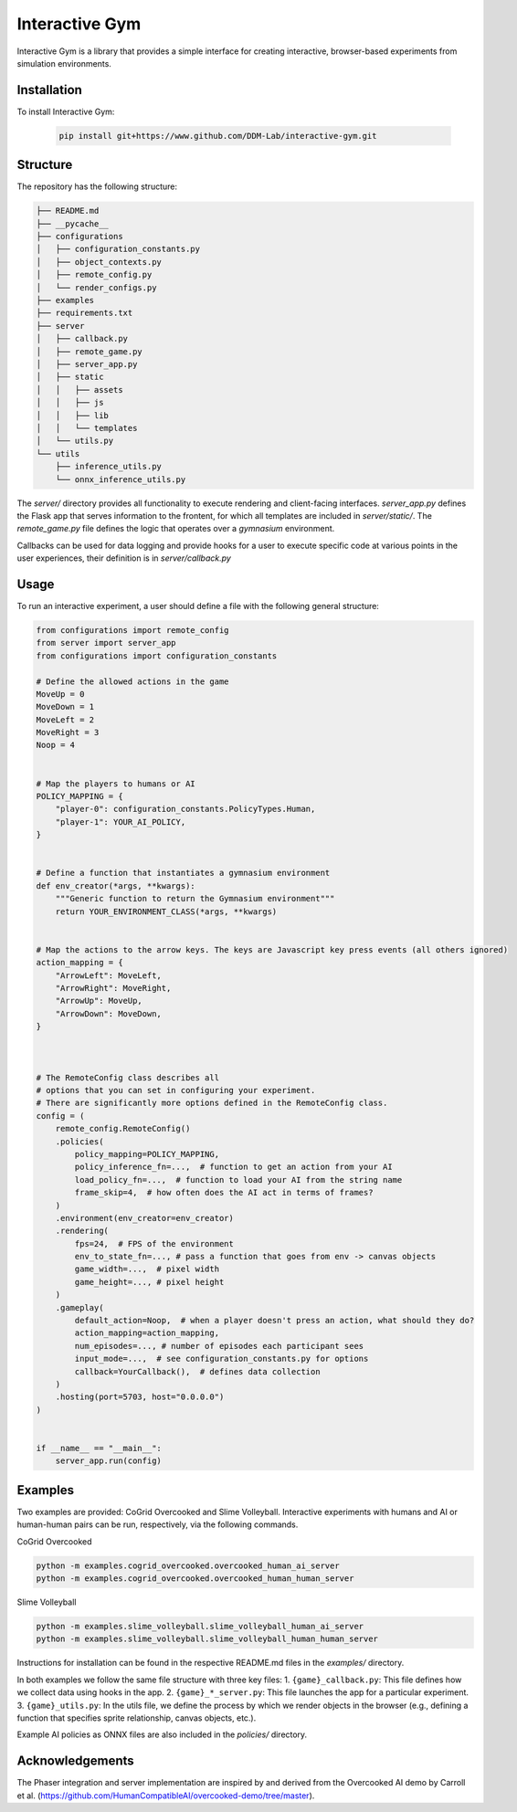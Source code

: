 Interactive Gym
================

Interactive Gym is a library that provides a simple interface for creating interactive, browser-based experiments from simulation environments. 

Installation
------------
To install Interactive Gym:

    .. code-block:: bash

        pip install git+https://www.github.com/DDM-Lab/interactive-gym.git


Structure
-------------

The repository has the following structure:

.. code-block:: bash

    ├── README.md
    ├── __pycache__
    ├── configurations
    │   ├── configuration_constants.py
    │   ├── object_contexts.py
    │   ├── remote_config.py
    │   └── render_configs.py
    ├── examples
    ├── requirements.txt
    ├── server
    │   ├── callback.py
    │   ├── remote_game.py
    │   ├── server_app.py
    │   ├── static
    │   │   ├── assets
    │   │   ├── js
    │   │   ├── lib
    │   │   └── templates
    │   └── utils.py
    └── utils
        ├── inference_utils.py
        └── onnx_inference_utils.py



The `server/` directory provides all functionality to execute rendering and client-facing interfaces. `server_app.py` defines the Flask app that serves information to the frontent, for which all templates are included in `server/static/`.
The `remote_game.py` file defines the logic that operates over a `gymnasium` environment.

Callbacks can be used for data logging and provide hooks for a user to execute specific code at various points in the user experiences, their definition is in `server/callback.py`


Usage
------

To run an interactive experiment, a user should define a file with the following general structure:

.. code-block:: python

    from configurations import remote_config
    from server import server_app
    from configurations import configuration_constants

    # Define the allowed actions in the game
    MoveUp = 0
    MoveDown = 1
    MoveLeft = 2
    MoveRight = 3
    Noop = 4


    # Map the players to humans or AI
    POLICY_MAPPING = {
        "player-0": configuration_constants.PolicyTypes.Human,
        "player-1": YOUR_AI_POLICY,
    }


    # Define a function that instantiates a gymnasium environment
    def env_creator(*args, **kwargs):
        """Generic function to return the Gymnasium environment"""
        return YOUR_ENVIRONMENT_CLASS(*args, **kwargs)


    # Map the actions to the arrow keys. The keys are Javascript key press events (all others ignored)
    action_mapping = {
        "ArrowLeft": MoveLeft,
        "ArrowRight": MoveRight,
        "ArrowUp": MoveUp,
        "ArrowDown": MoveDown,
    }



    # The RemoteConfig class describes all 
    # options that you can set in configuring your experiment.
    # There are significantly more options defined in the RemoteConfig class.
    config = (
        remote_config.RemoteConfig()
        .policies(
            policy_mapping=POLICY_MAPPING,
            policy_inference_fn=...,  # function to get an action from your AI
            load_policy_fn=...,  # function to load your AI from the string name
            frame_skip=4,  # how often does the AI act in terms of frames?
        )
        .environment(env_creator=env_creator)
        .rendering(
            fps=24,  # FPS of the environment
            env_to_state_fn=..., # pass a function that goes from env -> canvas objects
            game_width=...,  # pixel width
            game_height=..., # pixel height
        )
        .gameplay(
            default_action=Noop,  # when a player doesn't press an action, what should they do?
            action_mapping=action_mapping,  
            num_episodes=..., # number of episodes each participant sees
            input_mode=...,  # see configuration_constants.py for options
            callback=YourCallback(),  # defines data collection
        )
        .hosting(port=5703, host="0.0.0.0")
    )


    if __name__ == "__main__":
        server_app.run(config)


Examples
---------

Two examples are provided: CoGrid Overcooked and Slime Volleyball. Interactive experiments with humans and AI or human-human pairs can be run, respectively, via the following commands.

CoGrid Overcooked

.. code-block:: bash

    python -m examples.cogrid_overcooked.overcooked_human_ai_server
    python -m examples.cogrid_overcooked.overcooked_human_human_server

Slime Volleyball

.. code-block:: bash

    python -m examples.slime_volleyball.slime_volleyball_human_ai_server
    python -m examples.slime_volleyball.slime_volleyball_human_human_server

Instructions for installation can be found in the respective README.md files in the `examples/` directory.

In both examples we follow the same file structure with three key files:
1. ``{game}_callback.py``: This file defines how we collect data using hooks in the app. 
2. ``{game}_*_server.py``: This file launches the app for a particular experiment. 
3. ``{game}_utils.py``: In the utils file, we define the process by which we render objects in the browser (e.g., defining a function that specifies sprite relationship, canvas objects, etc.).

Example AI policies as ONNX files are also included in the `policies/` directory. 

Acknowledgements
---------------------

The Phaser integration and server implementation are inspired by and derived from the Overcooked AI demo by Carroll et al. (https://github.com/HumanCompatibleAI/overcooked-demo/tree/master). 




